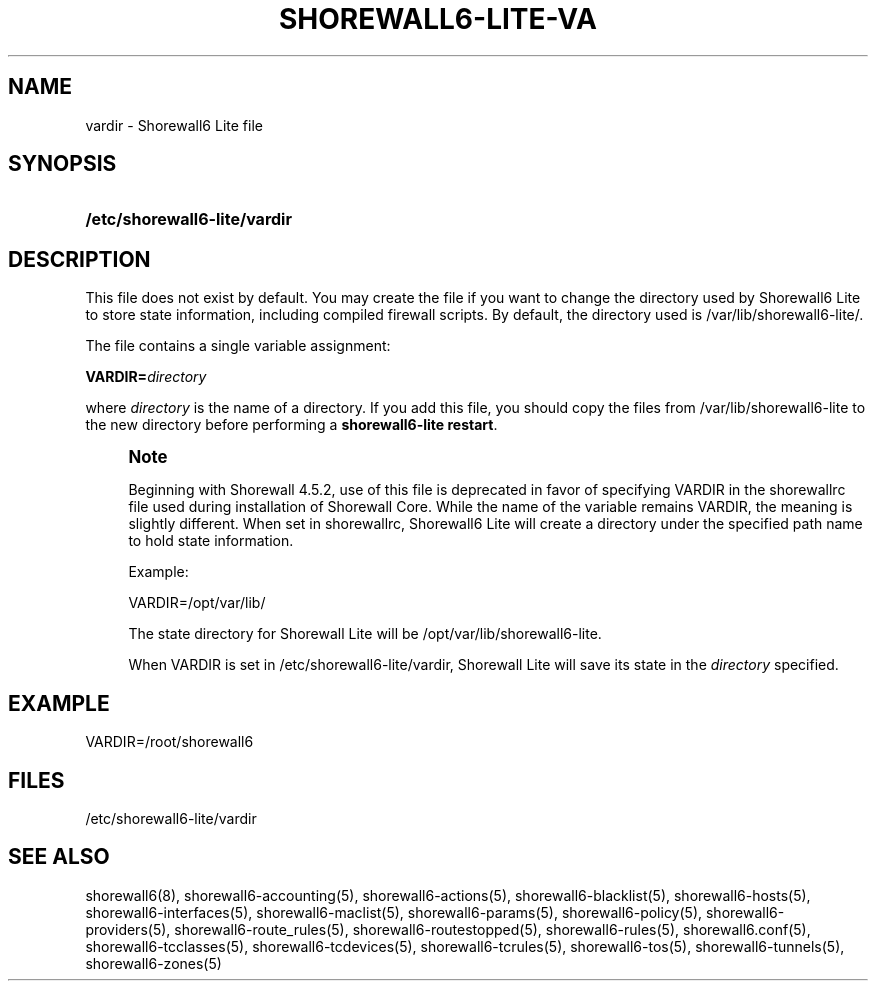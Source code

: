 '\" t
.\"     Title: shorewall6-lite-vardir
.\"    Author: [FIXME: author] [see http://docbook.sf.net/el/author]
.\" Generator: DocBook XSL Stylesheets v1.78.1 <http://docbook.sf.net/>
.\"      Date: 12/11/2016
.\"    Manual: Configuration Files
.\"    Source: Configuration Files
.\"  Language: English
.\"
.TH "SHOREWALL6\-LITE\-VA" "5" "12/11/2016" "Configuration Files" "Configuration Files"
.\" -----------------------------------------------------------------
.\" * Define some portability stuff
.\" -----------------------------------------------------------------
.\" ~~~~~~~~~~~~~~~~~~~~~~~~~~~~~~~~~~~~~~~~~~~~~~~~~~~~~~~~~~~~~~~~~
.\" http://bugs.debian.org/507673
.\" http://lists.gnu.org/archive/html/groff/2009-02/msg00013.html
.\" ~~~~~~~~~~~~~~~~~~~~~~~~~~~~~~~~~~~~~~~~~~~~~~~~~~~~~~~~~~~~~~~~~
.ie \n(.g .ds Aq \(aq
.el       .ds Aq '
.\" -----------------------------------------------------------------
.\" * set default formatting
.\" -----------------------------------------------------------------
.\" disable hyphenation
.nh
.\" disable justification (adjust text to left margin only)
.ad l
.\" -----------------------------------------------------------------
.\" * MAIN CONTENT STARTS HERE *
.\" -----------------------------------------------------------------
.SH "NAME"
vardir \- Shorewall6 Lite file
.SH "SYNOPSIS"
.HP \w'\fB/etc/shorewall6\-lite/vardir\fR\ 'u
\fB/etc/shorewall6\-lite/vardir\fR
.SH "DESCRIPTION"
.PP
This file does not exist by default\&. You may create the file if you want to change the directory used by Shorewall6 Lite to store state information, including compiled firewall scripts\&. By default, the directory used is
/var/lib/shorewall6\-lite/\&.
.PP
The file contains a single variable assignment:
.PP
\fBVARDIR=\fR\fIdirectory\fR
.PP
where
\fIdirectory\fR
is the name of a directory\&. If you add this file, you should copy the files from
/var/lib/shorewall6\-lite
to the new directory before performing a
\fBshorewall6\-lite restart\fR\&.
.if n \{\
.sp
.\}
.RS 4
.it 1 an-trap
.nr an-no-space-flag 1
.nr an-break-flag 1
.br
.ps +1
\fBNote\fR
.ps -1
.br
.PP
Beginning with Shorewall 4\&.5\&.2, use of this file is deprecated in favor of specifying VARDIR in the
shorewallrc
file used during installation of Shorewall Core\&. While the name of the variable remains VARDIR, the meaning is slightly different\&. When set in shorewallrc, Shorewall6 Lite will create a directory under the specified path name to hold state information\&.
.PP
Example:
.PP
VARDIR=/opt/var/lib/
.PP
The state directory for Shorewall Lite will be
/opt/var/lib/shorewall6\-lite\&.
.PP
When VARDIR is set in
/etc/shorewall6\-lite/vardir, Shorewall Lite will save its state in the
\fIdirectory\fR
specified\&.
.sp .5v
.RE
.SH "EXAMPLE"
.PP
VARDIR=/root/shorewall6
.SH "FILES"
.PP
/etc/shorewall6\-lite/vardir
.SH "SEE ALSO"
.PP
shorewall6(8), shorewall6\-accounting(5), shorewall6\-actions(5), shorewall6\-blacklist(5), shorewall6\-hosts(5), shorewall6\-interfaces(5), shorewall6\-maclist(5), shorewall6\-params(5), shorewall6\-policy(5), shorewall6\-providers(5), shorewall6\-route_rules(5), shorewall6\-routestopped(5), shorewall6\-rules(5), shorewall6\&.conf(5), shorewall6\-tcclasses(5), shorewall6\-tcdevices(5), shorewall6\-tcrules(5), shorewall6\-tos(5), shorewall6\-tunnels(5), shorewall6\-zones(5)
